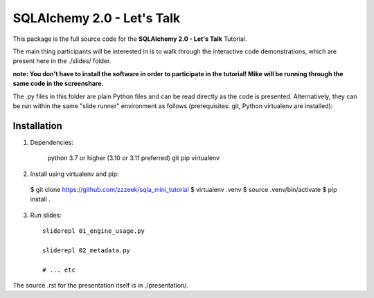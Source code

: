 ===========================
SQLAlchemy 2.0 - Let's Talk
===========================

This package is the full source code for the **SQLAlchemy 2.0 - Let's Talk**
Tutorial.

The main thing participants will be interested in is to walk through the
interactive code demonstrations, which are present here in the
./slides/ folder.

**note:  You don't have to install the software in order to participate in the
tutorial!  Mike will be running through the same code in the screenshare.**

The .py files in this folder are plain Python files and can be read directly
as the code is presented.  Alternatively, they can be run within the same
"slide runner" environment as follows (prerequisites: git, Python virtualenv
are installed):

Installation
------------

1. Dependencies:

    python 3.7 or higher (3.10 or 3.11 preferred)
    git
    pip
    virtualenv

2. Install using virtualenv and pip:

  $ git clone https://github.com/zzzeek/sqla_mini_tutorial
  $ virtualenv .venv
  $ source .venv/bin/activate
  $ pip install .

3. Run slides::

    sliderepl 01_engine_usage.py

    sliderepl 02_metadata.py

    # ... etc


The source .rst for the presentation itself is in ./presentation/.
